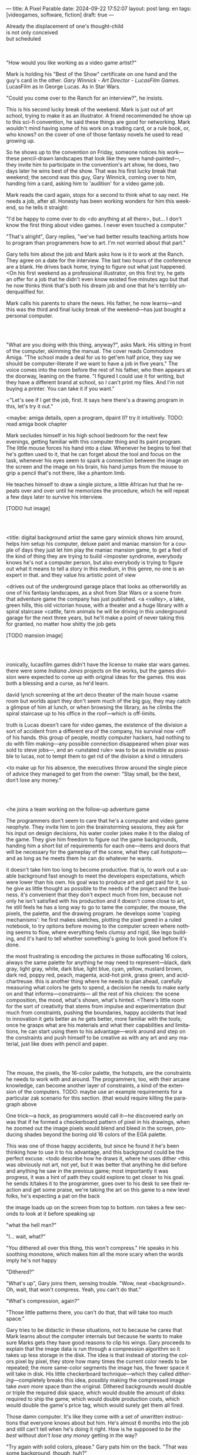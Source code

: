 ---
title: A Pixel Parable
date: 2024-09-22 17:52:07
layout: post
lang: en
tags: [videogames, software, fiction]
draft: true
---
#+OPTIONS: toc:nil num:nil
#+LANGUAGE: en

#+begin_verse
Already the displacement of one's thought-child
is not only conceived
but scheduled
#+end_verse

#+begin_export html
<br/><br/>
#+end_export

"How would you like working as a video game artist?"

Mark is holding his "Best of the Show" certificate on one hand and the guy's card in the other. /Gary Winnick - Art Director - LucasFilm Games/. LucasFilm as in George Lucas. As in Star Wars.

"Could you come over to the Ranch for an interview?", he insists.

This is his second lucky break of the weekend. Mark is just out of art school, trying to make it as an illustrator. A friend recommended he show up to this sci-fi convention, he said these things are good for networking. Mark wouldn't mind having some of his work on a trading card, or a rule book, or, who knows? on the cover of one of those fantasy novels he used to read growing up.

So he shows up to the convention on Friday, someone notices his work---these pencil-drawn landscapes that look like they were hand-painted---, they invite him to participate in the convention's art show, he does, two days later he wins best of the show. That was his first lucky break that weekend; the second was this guy, Gary Winnick, coming over to him, handing him a card, asking him to 'audition' for a video game job.

Mark reads the card again, stops for a second to think what to say next. He needs a job, after all. Honesty has been working wonders for him this weekend, so he tells it straight:

"I'd be happy to come over to do <do anything at all there>, but... I don't know the first thing about video games. I never even touched a computer."

"That's alright", Gary replies, "we've had better results teaching artists how to program than programmers how to art. I'm not worried about that part."

Gary tells him about the job and Mark asks how is it to work at the Ranch. They agree on a date for the interview. The last two hours of the conference are a blank. He drives back home, trying to figure out what just happened. <On his first weekend as a professional illustrator, on this first try, he gets an offer for a job that he didn't even know existed five minutes ago but that he now thinks think that's both his dream job and one that he's terribly underqualified for.

Mark calls his parents to share the news. His father, he now learns---and this was the third and final lucky break of the weekend---has just bought a personal computer.

#+begin_export html
<br/><br/>
#+end_export

# FIXME maybe not amiga? c64, atari, apple ][?

"What are you doing with this thing, anyway?", asks Mark. His sitting in front of the computer, skimming the manual. The cover reads Commodore Amiga.
"The school made a deal for us to get'em half price, they say we should be computer-literate if we want to have a job in five years." The voice comes into the room before the rest of his father, who then appears at the doorway, leaning on the frame. "I figured I could use it for writing, but they have a different brand at school, so I can't print my files. And I'm not buying a printer. You can take it if you want."

<"Let's see if I get the job, first. It says here there's a drawing program in this, let's try it out."

<maybe: amiga details, open a program, dpaint II? try it intuitively. TODO: read amiga book chapter

Mark secludes himself in his high school bedroom for the next few evenings, getting familiar with this computer thing and its paint program. The little mouse forces his hand into a claw. Whenever he begins to feel that he's gotten used to it, that he can forget about the tool and focus on the task, whenever his eyes seem to spark a connection between the image on the screen and the image on his brain, his hand jumps from the mouse to grip a pencil that's not there, like a phantom limb.

He teaches himself to draw a single picture, a little African hut that he repeats over and over until he memorizes the procedure, which he will repeat a few days later to survive his interview.

[TODO hut image]

#+begin_export html
<br/><br/>
#+end_export


<title: digital background artist
the same gary winnick shows him around, helps him setup his computer, deluxe paint and maniac mansion
for a couple of days they just let him play the maniac mansion game, to get a feel of the kind of thing they are trying to build
<imposter syndrome, everybody knows he's not a computer person, but also everybody is trying to figure out what it means to tell a story in this medium, in this genre, no one is an expert in that. and they value his artistic point of view

<drives out of the underground garage
place that looks as otherworldly as one of his fantasy landscapes, as a shot from Star Wars or a scene from that adventure game the company has just published.
<a <valley>, a lake, green hills, this old victorian house, with a theater and a huge library with a spiral staircase
<cattle, farm animals
he will be driving in this underground garage for the next three years, but he'll make a point of never taking this for granted, no matter how shitty the job gets

[TODO mansion image]
#+begin_export html
<br/><br/>
#+end_export

ironically, lucasfilm games didn't have the license to make star wars games. there were some /Indiana Jones/ projects on the works, but the games division were expected to come up with original ideas for the games. this was both a blessing and a curse, as he'd learn.

david lynch screening at the art deco theater of the main house
<same room but worlds apart
they don't seem much of the big guy, they may catch a glimpse of him at lunch, or when browsing the library, as he climbs the spiral staircase up to his office in the roof---which is off-limits.

truth is Lucas doesn't care for video games, the existence of the division a sort of accident from a different era of the company, his survival now <off of his hands.
this group of people, mostly computer hackers, had nothing to do with film making---any possible connection disappeared when pixar was sold to steve jobs---, and an <unstated rule> was to be as invisible as possible to lucas, not to tempt them to get rid of the division
a kind o intruders

<to make up for his absence, the executives throw around the single piece of advice they managed to get from the owner: “Stay small, be the best, don’t lose any money.”

#+begin_export html
<br/><br/>
#+end_export

<he joins a team working on the follow-up adventure game

The programmers don't seem to care that he's a computer and video game neophyte. They invite him to join the brainstorming sessions, they ask for his input on design decisions, his water cooler jokes make it to the dialog of the game. They give him freedom to figure out the game backgrounds, handing him a short list of requirements for each one---items and doors that will be necessary for the gameplay of the scene, what they call /hotspots/---and as long as he meets them he can do whatever he wants.

it doesn't take him too long to become productive. that is, to work out a usable background fast enough to meet the developers expectations, which were lower than his own.
his goal was to produce art and get paid for it, so he give as little thought as possible to the needs of the project and the business.
it's convenient that they don't expect much from him, because not only he isn't satisfied with his production and it doesn't come close to art, he still feels he has a long way to go to tame the computer, the mouse, the pixels, the palette, and the drawing program.
he develops some 'coping mechanisms': he first makes sketches, plotting the pixel greed in a ruled notebook, to try options before moving to the computer screen where nothing seems to flow, where everything feels clumsy and rigid, like lego building, and it's hard to tell whether something's going to look good before it's done.

the most frustrating is encoding the pictures in those suffocating 16 colors, always the same palette for anything he may need to represent---black, dark gray, light gray, white, dark blue, light blue, cyan, yellow, mustard brown, dark red, poppy red, peach, magenta, acid-hot pink, grass green, and acid-chartreuse.
this is another thing where he needs to plan ahead, carefully measuring what colors he gets to spend, a decision he needs to make early on and that informs---constraints--- all the rest of his choices: the scene composition, the mood, what's shown, what's hinted.
<There's little room for the sort of creativity that stems from impulse and experimentation (but much from constraints, pushing the boundaries, happy accidents that lead to innovation
it gets better as /he/ gets better, more familiar with the tools; once he grasps what are his materials and what their capabilities and limitations, he can start using them to his advantage---work around and step on the constraints and push himself to be creative as with any art and any material, just like does with pencil and paper.

#+begin_export html
<br/><br/>
#+end_export

The mouse, the pixels, the 16-color palette, the hotspots, are the constraints he needs to work with and around. The programmers, too, with their arcane knowledge, can become another layer of constraints, a kind of the extension of the computers.
TODO: maybe use an example requirements for a particular zak scenario for this section. (that would require killing the paragraph above

One trick---a /hack/, as programmers would call it---he discovered early on was that if he formed a checkerboard pattern of pixel in his drawings, when he zoomed out the image pixels would blend and bleed in the screen, producing shades beyond the boring old 16 colors of the EGA palette.

This was one of those happy accidents, but since he found it he's been thinking how to use it to his advantage, and this background could be the perfect excuse.
<todo describe how he draws it, where he uses dither
<this was obviously not art, not yet, but it was better that anything he did before and anything he saw in the previous game; most importantly it was progress, it was a hint of path they could explore to get closer to his goal.
he sends it/takes it to the programmer, goes over to his desk to see their reaction and get some praise, we're taking the art on this game to a new level folks, he's expecting a pat on the back

the image loads up on the screen from top to bottom. ron takes a few seconds to look at it before speaking up

"what the hell man?"

"I... wait, what?"

"You dithered all over this thing, this won't compress." He speaks in his soothing monotone, which makes him all the more scary when the words imply he's not happy

"Dithered?"

"What's up", Gary joins them, sensing trouble. "Wow, neat <background>. Oh, wait, that won't compress. Yeah, you can't do that."

"What's compression, again?"

"Those little patterns there, you can't do that, that will take too much space."

Gary tries to be didactic in these situations, not to because he cares that Mark learns about the computer internals but because he wants to make sure Marks gets they have good reasons to clip his wings. Gary proceeds to explain that the image data is run through a compression algorithm so it takes up less storage in the disk. The idea is that instead of storing the colors pixel by pixel, they store how many times the current color needs to be repeated; the more same-color segments the image has, the fewer space it will take in disk. His little checkerboard technique---which they called /dithering/---completely breaks this idea, possibly making the compressed image take /even more/ space than the original. Dithered backgrounds would double or triple the required disk space, which would double the amount of disks required to ship the game, which would double production costs, which would double the game's price tag, which would surely get them all fired.

# FIXME: maybe too explanatory
Those damn computer. It's like they come with a set of unwritten instructions that everyone knows about but him. He's almost 6 months into the job and still can't tell when he's doing it right. How is he supposed to /be the best/ without /don't lose any money/ getting in the way?

"Try again with solid colors, please." Gary pats him on the back. "That was some background, though, huh?"


#+begin_export html
<br/><br/>
#+end_export

<veterans had warned him there was going to be crunch when they got closer to the
<here's the thing about deadlines: everybody knows we won't hit the first one or two deadlines, and that's ok, but everyone accept that you'll just crunch those final months
mark defaulted to a belligerent attitude towards authority and thus was, in principle, against overtime and having to meet executive demands and meet deadlines
but, also, he didn't really mind the effort.
he never once lost sight that
he was getting paid to be an artist---even though he didn't felt these computer drawings were there yet---
he was paid handsomely, more than every
he was having fun, he respected his teammates,
he was working at geek disneyland, having gourmet lunches across the room from leonard nimoy or the rolling stones

he was already used to working late, in the quite months they would take long lunches or hikes through the hills or they would toss a softball around in the field out back, so they ended up working late to make up for the time
most of the people on the team was in their early twenties so they didn't have anywhere better to be anyway

so as the project deadlines arrived, they just kept working late, only skipping the long breaks during the day.

weekends at the ranch, though, were off-limits. they would let him take his computer back home on fridays to work during the weekend
he figured his bodily reaction to screen time was somehow connected with sleep deprivation. at first, pulling 6 or 8 straight hours in front of the computer seemed to burn him out, but after 10 or 12 he didn't really cared, he just kept going until he literally felt asleep on the keyboard

during this periods he got used to taking breaks from the works without getting away from the computer. he always kept one or two personal illustrations on the side, where he <got off> from all the restrictions that the game backgrounds imposed on him
he would use dithering, and colors otherwise reserved for sprite characters, and unconventional image dimensions

protest dither image,
this was... art. and now hi was annoyed that he couldn't put stuff like this in the game. he set it as a screensaver in his computer to send a passive-aggressive message, a kind of protest---against no one in particular, no one in his team, anyway. Ge was protesting Turing and Von Neumann and George Lucas and Ronald Reagan, for making it so damn hard to make art for a living.

takes a long lunch, when he gets back to his desk the divsion director and gilbert are discussing, why exactly doesn't dither compress? can't we do anything about this? art like this in our games would be a game changer, the differential people came expect from our films, now in the computer.

# TODO: maybe some compression technical details

a few week later he was informed that dithering was now supported. he realizes the programmers too have their own set of constraints, their own challenging puzzles they need to resolve to get some creative output from these machines

the division head told him they would double down on dithering for the look and feel of the next game, that he would be lead artist for it. your <stock> just went up.


#+begin_export html
<br/><br/>
#+end_export

green light for indiana jones game

for all that Lucas didn't care for games, Spielberg was obsessed with them
and he took any chance he had when working in the Ranch to visit the office and see what the games folks where up to.
he said they were doing a kind of animated, interactive movies and that it was just a matter of time for our work to converge with his
game designers would get weekend calls for hints at tackling puzzles

everyone took for granted that he would eventually be involved to some capacity in one of the next games, likely an indiana jones, although not the /Last Crusade
it was a matter of time for spielberg to get involved in game, likely an Indiana Jones one
but not the one they were making now

mark was suspicious of IP games, he prefferred originals,
one thing were the constraints imposed by the tech, but ip games were like a huge requirements list handed by executives
it was obvious that once the star wars license embargo was lift off, it would take a hell of an effort to prevent the suits to send all hands to milk chewbacca

#+begin_export html
<br/><br/>
#+end_export

“Stay small, be the best, don’t lose any money.”

the only part of this that affected him, Mark thought, was /be the best/, and that was how he intended to operate anyway, he didn't need a manager to tell him. he left to the suits, though, to figure out how his work and that of his teammates was supposed to be connected to the money making.

he assumed things went well enough, as projects were still lined up, now they were doing two adventures in parallel
by all appearences they were getting bigger, new artists coming in, and mark had to help onboard them
they actually did two games in parallel now, and new people were coming in

it was a good thing that he didn't get assigned to this indy game.
they made him lead bg artist for another project, that would be all ferrari style, doubling down on his dithered style
other than compression, the scumm engine now could scale the character sprites to represent different distances, this meant that he could move away from the horizontal axis and add perspective to his scenes

todo: read a bit about loom
maybe: onboarding new artist scene

#+begin_export html
<br/><br/>
#+end_export

monkey?

#+begin_export html
<br/><br/>
#+end_export

new computers

#+begin_export html
<br/><br/>
#+end_export

- announce lucas arts downgrade
- star wars embargo lift

#+begin_export html
<br/><br/>
#+end_export

- drive out, remember his first day
- starting as freelance career
- he knew it didn't get better than lucasfilm games at the ranch, that he wouldn't find what he had there anywhere else, much less as freelance artist
- but he also knew he wouldn't get it here either, lucasfilm was gone, replaced by lucas arts, the ranch was replaced by san raphael, the magic days were over, magic days were over

*** Sources
- The Art of point & click
- mixnmojo #4 https://mixnmojo.com/features/sitefeatures/LucasArts-Secret-History-4-Loom/5
- mixnmojo #5 https://mixnmojo.com/features/sitefeatures/LucasArts-Secret-History-The-Secret-of-Monkey-Island/7
- The Making of Monkey Island - Behind The Scenes https://youtu.be/ri4_3P2Oh14?feature=shared
- The Effect of CRTs on Pixel Art https://datagubbe.se/crt/
- The tar pit
- Why A.I. Isn’t Going to Make Art https://www.newyorker.com/culture/the-weekend-essay/why-ai-isnt-going-to-make-art
- Day of the Tentacle Remastered (developer commentary)
- Lucasfilm EGA adventures https://www.superrune.com/tutorials/lucasfilm_ega.php
- https://mixnmojo.com/features/sitefeatures/Monkey-Island-From-EGA-to-VGA/
- https://scientificgamer.com/lucasarts-time-machine-the-secret-of-monkey-island/
- antiquarian

https://web.archive.org/web/20030503162101fw_/http://lucasfans.mixnmojo.com/features/interview_stevepurcell_2.html

https://www.arcadeattack.co.uk/brian-moriarty/

https://grumpygamer.com/guybrush_fact_fiction

